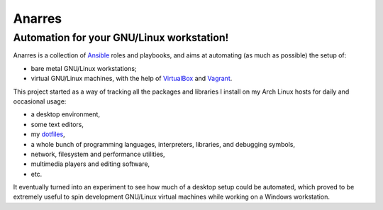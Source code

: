 Anarres
=======

Automation for your GNU/Linux workstation!
~~~~~~~~~~~~~~~~~~~~~~~~~~~~~~~~~~~~~~~~~~

Anarres is a collection of `Ansible`_ roles and playbooks, and aims at
automating (as much as possible) the setup of:

- bare metal GNU/Linux workstations;
- virtual GNU/Linux machines, with the help of `VirtualBox`_ and `Vagrant`_.

This project started as a way of tracking all the packages and libraries I
install on my Arch Linux hosts for daily and occasional usage:

- a desktop environment,
- some text editors,
- my `dotfiles <https://github.com/virtualtam/dotfiles>`_,
- a whole bunch of programming languages, interpreters, libraries, and debugging
  symbols,
- network, filesystem and performance utilities,
- multimedia players and editing software,
- etc.

It eventually turned into an experiment to see how much of a desktop setup could
be automated, which proved to be extremely useful to spin development
GNU/Linux virtual machines while working on a Windows workstation.

.. _Ansible: https://www.ansible.com/
.. _Vagrant: https://www.vagrantup.com/
.. _VirtualBox: https://www.virtualbox.org/
